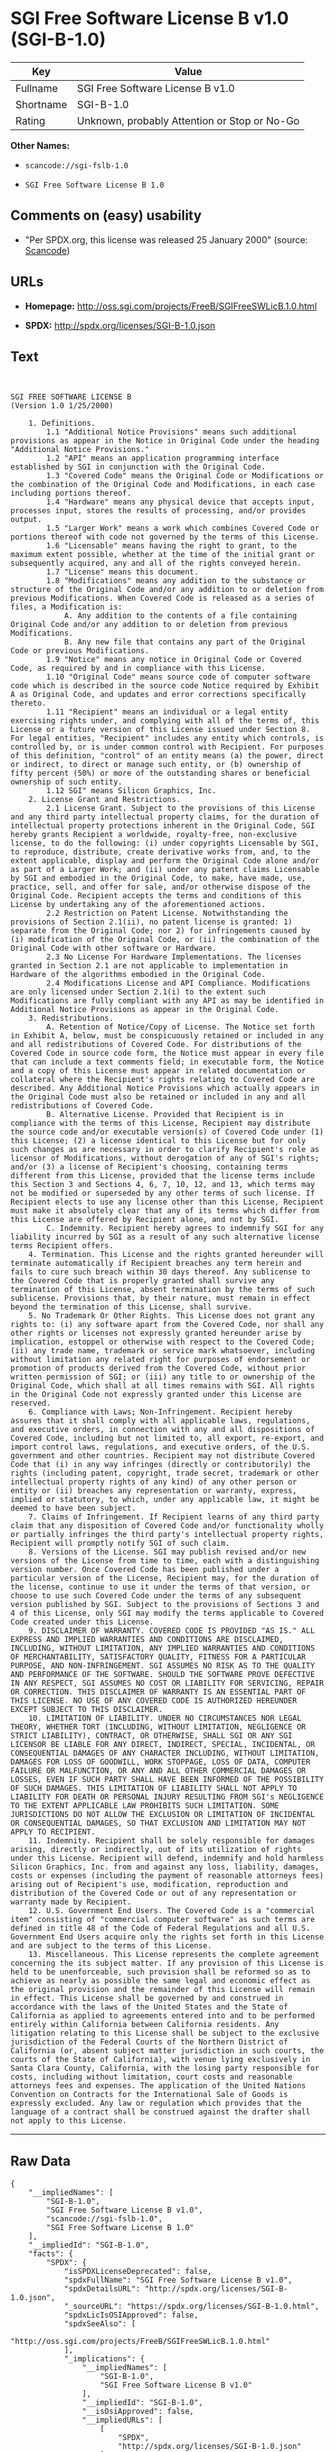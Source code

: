 * SGI Free Software License B v1.0 (SGI-B-1.0)

| Key         | Value                                          |
|-------------+------------------------------------------------|
| Fullname    | SGI Free Software License B v1.0               |
| Shortname   | SGI-B-1.0                                      |
| Rating      | Unknown, probably Attention or Stop or No-Go   |

*Other Names:*

- =scancode://sgi-fslb-1.0=

- =SGI Free Software License B 1.0=

** Comments on (easy) usability

- "Per SPDX.org, this license was released 25 January 2000" (source:
  [[https://github.com/nexB/scancode-toolkit/blob/develop/src/licensedcode/data/licenses/sgi-fslb-1.0.yml][Scancode]])

** URLs

- *Homepage:* http://oss.sgi.com/projects/FreeB/SGIFreeSWLicB.1.0.html

- *SPDX:* http://spdx.org/licenses/SGI-B-1.0.json

** Text

#+BEGIN_EXAMPLE


  SGI FREE SOFTWARE LICENSE B
  (Version 1.0 1/25/2000)

      1. Definitions.
          1.1 "Additional Notice Provisions" means such additional provisions as appear in the Notice in Original Code under the heading "Additional Notice Provisions."
          1.2 "API" means an application programming interface established by SGI in conjunction with the Original Code.
          1.3 "Covered Code" means the Original Code or Modifications or the combination of the Original Code and Modifications, in each case including portions thereof.
          1.4 "Hardware" means any physical device that accepts input, processes input, stores the results of processing, and/or provides output.
          1.5 "Larger Work" means a work which combines Covered Code or portions thereof with code not governed by the terms of this License.
          1.6 "Licensable" means having the right to grant, to the maximum extent possible, whether at the time of the initial grant or subsequently acquired, any and all of the rights conveyed herein.
          1.7 "License" means this document.
          1.8 "Modifications" means any addition to the substance or structure of the Original Code and/or any addition to or deletion from previous Modifications. When Covered Code is released as a series of files, a Modification is:
              A. Any addition to the contents of a file containing Original Code and/or any addition to or deletion from previous Modifications.
              B. Any new file that contains any part of the Original Code or previous Modifications.
          1.9 "Notice" means any notice in Original Code or Covered Code, as required by and in compliance with this License.
          1.10 "Original Code" means source code of computer software code which is described in the source code Notice required by Exhibit A as Original Code, and updates and error corrections specifically thereto.
          1.11 "Recipient" means an individual or a legal entity exercising rights under, and complying with all of the terms of, this License or a future version of this License issued under Section 8. For legal entities, "Recipient" includes any entity which controls, is controlled by, or is under common control with Recipient. For purposes of this definition, "control" of an entity means (a) the power, direct or indirect, to direct or manage such entity, or (b) ownership of fifty percent (50%) or more of the outstanding shares or beneficial ownership of such entity.
          1.12 SGI" means Silicon Graphics, Inc.
      2. License Grant and Restrictions.
          2.1 License Grant. Subject to the provisions of this License and any third party intellectual property claims, for the duration of intellectual property protections inherent in the Original Code, SGI hereby grants Recipient a worldwide, royalty-free, non-exclusive license, to do the following: (i) under copyrights Licensable by SGI, to reproduce, distribute, create derivative works from, and, to the extent applicable, display and perform the Original Code alone and/or as part of a Larger Work; and (ii) under any patent claims Licensable by SGI and embodied in the Original Code, to make, have made, use, practice, sell, and offer for sale, and/or otherwise dispose of the Original Code. Recipient accepts the terms and conditions of this License by undertaking any of the aforementioned actions.
          2.2 Restriction on Patent License. Notwithstanding the provisions of Section 2.1(ii), no patent license is granted: 1) separate from the Original Code; nor 2) for infringements caused by (i) modification of the Original Code, or (ii) the combination of the Original Code with other software or Hardware.
          2.3 No License For Hardware Implementations. The licenses granted in Section 2.1 are not applicable to implementation in Hardware of the algorithms embodied in the Original Code.
          2.4 Modifications License and API Compliance. Modifications are only licensed under Section 2.1(i) to the extent such Modifications are fully compliant with any API as may be identified in Additional Notice Provisions as appear in the Original Code.
      3. Redistributions.
          A. Retention of Notice/Copy of License. The Notice set forth in Exhibit A, below, must be conspicuously retained or included in any and all redistributions of Covered Code. For distributions of the Covered Code in source code form, the Notice must appear in every file that can include a text comments field; in executable form, the Notice and a copy of this License must appear in related documentation or collateral where the Recipient's rights relating to Covered Code are described. Any Additional Notice Provisions which actually appears in the Original Code must also be retained or included in any and all redistributions of Covered Code.
          B. Alternative License. Provided that Recipient is in compliance with the terms of this License, Recipient may distribute the source code and/or executable version(s) of Covered Code under (1) this License; (2) a license identical to this License but for only such changes as are necessary in order to clarify Recipient's role as licensor of Modifications, without derogation of any of SGI's rights; and/or (3) a license of Recipient's choosing, containing terms different from this License, provided that the license terms include this Section 3 and Sections 4, 6, 7, 10, 12, and 13, which terms may not be modified or superseded by any other terms of such license. If Recipient elects to use any license other than this License, Recipient must make it absolutely clear that any of its terms which differ from this License are offered by Recipient alone, and not by SGI.
          C. Indemnity. Recipient hereby agrees to indemnify SGI for any liability incurred by SGI as a result of any such alternative license terms Recipient offers.
      4. Termination. This License and the rights granted hereunder will terminate automatically if Recipient breaches any term herein and fails to cure such breach within 30 days thereof. Any sublicense to the Covered Code that is properly granted shall survive any termination of this License, absent termination by the terms of such sublicense. Provisions that, by their nature, must remain in effect beyond the termination of this License, shall survive.
      5. No Trademark Or Other Rights. This License does not grant any rights to: (i) any software apart from the Covered Code, nor shall any other rights or licenses not expressly granted hereunder arise by implication, estoppel or otherwise with respect to the Covered Code; (ii) any trade name, trademark or service mark whatsoever, including without limitation any related right for purposes of endorsement or promotion of products derived from the Covered Code, without prior written permission of SGI; or (iii) any title to or ownership of the Original Code, which shall at all times remains with SGI. All rights in the Original Code not expressly granted under this License are reserved.
      6. Compliance with Laws; Non-Infringement. Recipient hereby assures that it shall comply with all applicable laws, regulations, and executive orders, in connection with any and all dispositions of Covered Code, including but not limited to, all export, re-export, and import control laws, regulations, and executive orders, of the U.S. government and other countries. Recipient may not distribute Covered Code that (i) in any way infringes (directly or contributorily) the rights (including patent, copyright, trade secret, trademark or other intellectual property rights of any kind) of any other person or entity or (ii) breaches any representation or warranty, express, implied or statutory, to which, under any applicable law, it might be deemed to have been subject.
      7. Claims of Infringement. If Recipient learns of any third party claim that any disposition of Covered Code and/or functionality wholly or partially infringes the third party's intellectual property rights, Recipient will promptly notify SGI of such claim.
      8. Versions of the License. SGI may publish revised and/or new versions of the License from time to time, each with a distinguishing version number. Once Covered Code has been published under a particular version of the License, Recipient may, for the duration of the license, continue to use it under the terms of that version, or choose to use such Covered Code under the terms of any subsequent version published by SGI. Subject to the provisions of Sections 3 and 4 of this License, only SGI may modify the terms applicable to Covered Code created under this License.
      9. DISCLAIMER OF WARRANTY. COVERED CODE IS PROVIDED "AS IS." ALL EXPRESS AND IMPLIED WARRANTIES AND CONDITIONS ARE DISCLAIMED, INCLUDING, WITHOUT LIMITATION, ANY IMPLIED WARRANTIES AND CONDITIONS OF MERCHANTABILITY, SATISFACTORY QUALITY, FITNESS FOR A PARTICULAR PURPOSE, AND NON-INFRINGEMENT. SGI ASSUMES NO RISK AS TO THE QUALITY AND PERFORMANCE OF THE SOFTWARE. SHOULD THE SOFTWARE PROVE DEFECTIVE IN ANY RESPECT, SGI ASSUMES NO COST OR LIABILITY FOR SERVICING, REPAIR OR CORRECTION. THIS DISCLAIMER OF WARRANTY IS AN ESSENTIAL PART OF THIS LICENSE. NO USE OF ANY COVERED CODE IS AUTHORIZED HEREUNDER EXCEPT SUBJECT TO THIS DISCLAIMER.
      10. LIMITATION OF LIABILITY. UNDER NO CIRCUMSTANCES NOR LEGAL THEORY, WHETHER TORT (INCLUDING, WITHOUT LIMITATION, NEGLIGENCE OR STRICT LIABILITY), CONTRACT, OR OTHERWISE, SHALL SGI OR ANY SGI LICENSOR BE LIABLE FOR ANY DIRECT, INDIRECT, SPECIAL, INCIDENTAL, OR CONSEQUENTIAL DAMAGES OF ANY CHARACTER INCLUDING, WITHOUT LIMITATION, DAMAGES FOR LOSS OF GOODWILL, WORK STOPPAGE, LOSS OF DATA, COMPUTER FAILURE OR MALFUNCTION, OR ANY AND ALL OTHER COMMERCIAL DAMAGES OR LOSSES, EVEN IF SUCH PARTY SHALL HAVE BEEN INFORMED OF THE POSSIBILITY OF SUCH DAMAGES. THIS LIMITATION OF LIABILITY SHALL NOT APPLY TO LIABILITY FOR DEATH OR PERSONAL INJURY RESULTING FROM SGI's NEGLIGENCE TO THE EXTENT APPLICABLE LAW PROHIBITS SUCH LIMITATION. SOME JURISDICTIONS DO NOT ALLOW THE EXCLUSION OR LIMITATION OF INCIDENTAL OR CONSEQUENTIAL DAMAGES, SO THAT EXCLUSION AND LIMITATION MAY NOT APPLY TO RECIPIENT.
      11. Indemnity. Recipient shall be solely responsible for damages arising, directly or indirectly, out of its utilization of rights under this License. Recipient will defend, indemnify and hold harmless Silicon Graphics, Inc. from and against any loss, liability, damages, costs or expenses (including the payment of reasonable attorneys fees) arising out of Recipient's use, modification, reproduction and distribution of the Covered Code or out of any representation or warranty made by Recipient.
      12. U.S. Government End Users. The Covered Code is a "commercial item" consisting of "commercial computer software" as such terms are defined in title 48 of the Code of Federal Regulations and all U.S. Government End Users acquire only the rights set forth in this License and are subject to the terms of this License.
      13. Miscellaneous. This License represents the complete agreement concerning the its subject matter. If any provision of this License is held to be unenforceable, such provision shall be reformed so as to achieve as nearly as possible the same legal and economic effect as the original provision and the remainder of this License will remain in effect. This License shall be governed by and construed in accordance with the laws of the United States and the State of California as applied to agreements entered into and to be performed entirely within California between California residents. Any litigation relating to this License shall be subject to the exclusive jurisdiction of the Federal Courts of the Northern District of California (or, absent subject matter jurisdiction in such courts, the courts of the State of California), with venue lying exclusively in Santa Clara County, California, with the losing party responsible for costs, including without limitation, court costs and reasonable attorneys fees and expenses. The application of the United Nations Convention on Contracts for the International Sale of Goods is expressly excluded. Any law or regulation which provides that the language of a contract shall be construed against the drafter shall not apply to this License.
#+END_EXAMPLE

--------------

** Raw Data

#+BEGIN_EXAMPLE
  {
      "__impliedNames": [
          "SGI-B-1.0",
          "SGI Free Software License B v1.0",
          "scancode://sgi-fslb-1.0",
          "SGI Free Software License B 1.0"
      ],
      "__impliedId": "SGI-B-1.0",
      "facts": {
          "SPDX": {
              "isSPDXLicenseDeprecated": false,
              "spdxFullName": "SGI Free Software License B v1.0",
              "spdxDetailsURL": "http://spdx.org/licenses/SGI-B-1.0.json",
              "_sourceURL": "https://spdx.org/licenses/SGI-B-1.0.html",
              "spdxLicIsOSIApproved": false,
              "spdxSeeAlso": [
                  "http://oss.sgi.com/projects/FreeB/SGIFreeSWLicB.1.0.html"
              ],
              "_implications": {
                  "__impliedNames": [
                      "SGI-B-1.0",
                      "SGI Free Software License B v1.0"
                  ],
                  "__impliedId": "SGI-B-1.0",
                  "__isOsiApproved": false,
                  "__impliedURLs": [
                      [
                          "SPDX",
                          "http://spdx.org/licenses/SGI-B-1.0.json"
                      ],
                      [
                          null,
                          "http://oss.sgi.com/projects/FreeB/SGIFreeSWLicB.1.0.html"
                      ]
                  ]
              },
              "spdxLicenseId": "SGI-B-1.0"
          },
          "Scancode": {
              "otherUrls": null,
              "homepageUrl": "http://oss.sgi.com/projects/FreeB/SGIFreeSWLicB.1.0.html",
              "shortName": "SGI Free Software License B 1.0",
              "textUrls": null,
              "text": "\n\nSGI FREE SOFTWARE LICENSE B\n(Version 1.0 1/25/2000)\n\n    1. Definitions.\n        1.1 \"Additional Notice Provisions\" means such additional provisions as appear in the Notice in Original Code under the heading \"Additional Notice Provisions.\"\n        1.2 \"API\" means an application programming interface established by SGI in conjunction with the Original Code.\n        1.3 \"Covered Code\" means the Original Code or Modifications or the combination of the Original Code and Modifications, in each case including portions thereof.\n        1.4 \"Hardware\" means any physical device that accepts input, processes input, stores the results of processing, and/or provides output.\n        1.5 \"Larger Work\" means a work which combines Covered Code or portions thereof with code not governed by the terms of this License.\n        1.6 \"Licensable\" means having the right to grant, to the maximum extent possible, whether at the time of the initial grant or subsequently acquired, any and all of the rights conveyed herein.\n        1.7 \"License\" means this document.\n        1.8 \"Modifications\" means any addition to the substance or structure of the Original Code and/or any addition to or deletion from previous Modifications. When Covered Code is released as a series of files, a Modification is:\n            A. Any addition to the contents of a file containing Original Code and/or any addition to or deletion from previous Modifications.\n            B. Any new file that contains any part of the Original Code or previous Modifications.\n        1.9 \"Notice\" means any notice in Original Code or Covered Code, as required by and in compliance with this License.\n        1.10 \"Original Code\" means source code of computer software code which is described in the source code Notice required by Exhibit A as Original Code, and updates and error corrections specifically thereto.\n        1.11 \"Recipient\" means an individual or a legal entity exercising rights under, and complying with all of the terms of, this License or a future version of this License issued under Section 8. For legal entities, \"Recipient\" includes any entity which controls, is controlled by, or is under common control with Recipient. For purposes of this definition, \"control\" of an entity means (a) the power, direct or indirect, to direct or manage such entity, or (b) ownership of fifty percent (50%) or more of the outstanding shares or beneficial ownership of such entity.\n        1.12 SGI\" means Silicon Graphics, Inc.\n    2. License Grant and Restrictions.\n        2.1 License Grant. Subject to the provisions of this License and any third party intellectual property claims, for the duration of intellectual property protections inherent in the Original Code, SGI hereby grants Recipient a worldwide, royalty-free, non-exclusive license, to do the following: (i) under copyrights Licensable by SGI, to reproduce, distribute, create derivative works from, and, to the extent applicable, display and perform the Original Code alone and/or as part of a Larger Work; and (ii) under any patent claims Licensable by SGI and embodied in the Original Code, to make, have made, use, practice, sell, and offer for sale, and/or otherwise dispose of the Original Code. Recipient accepts the terms and conditions of this License by undertaking any of the aforementioned actions.\n        2.2 Restriction on Patent License. Notwithstanding the provisions of Section 2.1(ii), no patent license is granted: 1) separate from the Original Code; nor 2) for infringements caused by (i) modification of the Original Code, or (ii) the combination of the Original Code with other software or Hardware.\n        2.3 No License For Hardware Implementations. The licenses granted in Section 2.1 are not applicable to implementation in Hardware of the algorithms embodied in the Original Code.\n        2.4 Modifications License and API Compliance. Modifications are only licensed under Section 2.1(i) to the extent such Modifications are fully compliant with any API as may be identified in Additional Notice Provisions as appear in the Original Code.\n    3. Redistributions.\n        A. Retention of Notice/Copy of License. The Notice set forth in Exhibit A, below, must be conspicuously retained or included in any and all redistributions of Covered Code. For distributions of the Covered Code in source code form, the Notice must appear in every file that can include a text comments field; in executable form, the Notice and a copy of this License must appear in related documentation or collateral where the Recipient's rights relating to Covered Code are described. Any Additional Notice Provisions which actually appears in the Original Code must also be retained or included in any and all redistributions of Covered Code.\n        B. Alternative License. Provided that Recipient is in compliance with the terms of this License, Recipient may distribute the source code and/or executable version(s) of Covered Code under (1) this License; (2) a license identical to this License but for only such changes as are necessary in order to clarify Recipient's role as licensor of Modifications, without derogation of any of SGI's rights; and/or (3) a license of Recipient's choosing, containing terms different from this License, provided that the license terms include this Section 3 and Sections 4, 6, 7, 10, 12, and 13, which terms may not be modified or superseded by any other terms of such license. If Recipient elects to use any license other than this License, Recipient must make it absolutely clear that any of its terms which differ from this License are offered by Recipient alone, and not by SGI.\n        C. Indemnity. Recipient hereby agrees to indemnify SGI for any liability incurred by SGI as a result of any such alternative license terms Recipient offers.\n    4. Termination. This License and the rights granted hereunder will terminate automatically if Recipient breaches any term herein and fails to cure such breach within 30 days thereof. Any sublicense to the Covered Code that is properly granted shall survive any termination of this License, absent termination by the terms of such sublicense. Provisions that, by their nature, must remain in effect beyond the termination of this License, shall survive.\n    5. No Trademark Or Other Rights. This License does not grant any rights to: (i) any software apart from the Covered Code, nor shall any other rights or licenses not expressly granted hereunder arise by implication, estoppel or otherwise with respect to the Covered Code; (ii) any trade name, trademark or service mark whatsoever, including without limitation any related right for purposes of endorsement or promotion of products derived from the Covered Code, without prior written permission of SGI; or (iii) any title to or ownership of the Original Code, which shall at all times remains with SGI. All rights in the Original Code not expressly granted under this License are reserved.\n    6. Compliance with Laws; Non-Infringement. Recipient hereby assures that it shall comply with all applicable laws, regulations, and executive orders, in connection with any and all dispositions of Covered Code, including but not limited to, all export, re-export, and import control laws, regulations, and executive orders, of the U.S. government and other countries. Recipient may not distribute Covered Code that (i) in any way infringes (directly or contributorily) the rights (including patent, copyright, trade secret, trademark or other intellectual property rights of any kind) of any other person or entity or (ii) breaches any representation or warranty, express, implied or statutory, to which, under any applicable law, it might be deemed to have been subject.\n    7. Claims of Infringement. If Recipient learns of any third party claim that any disposition of Covered Code and/or functionality wholly or partially infringes the third party's intellectual property rights, Recipient will promptly notify SGI of such claim.\n    8. Versions of the License. SGI may publish revised and/or new versions of the License from time to time, each with a distinguishing version number. Once Covered Code has been published under a particular version of the License, Recipient may, for the duration of the license, continue to use it under the terms of that version, or choose to use such Covered Code under the terms of any subsequent version published by SGI. Subject to the provisions of Sections 3 and 4 of this License, only SGI may modify the terms applicable to Covered Code created under this License.\n    9. DISCLAIMER OF WARRANTY. COVERED CODE IS PROVIDED \"AS IS.\" ALL EXPRESS AND IMPLIED WARRANTIES AND CONDITIONS ARE DISCLAIMED, INCLUDING, WITHOUT LIMITATION, ANY IMPLIED WARRANTIES AND CONDITIONS OF MERCHANTABILITY, SATISFACTORY QUALITY, FITNESS FOR A PARTICULAR PURPOSE, AND NON-INFRINGEMENT. SGI ASSUMES NO RISK AS TO THE QUALITY AND PERFORMANCE OF THE SOFTWARE. SHOULD THE SOFTWARE PROVE DEFECTIVE IN ANY RESPECT, SGI ASSUMES NO COST OR LIABILITY FOR SERVICING, REPAIR OR CORRECTION. THIS DISCLAIMER OF WARRANTY IS AN ESSENTIAL PART OF THIS LICENSE. NO USE OF ANY COVERED CODE IS AUTHORIZED HEREUNDER EXCEPT SUBJECT TO THIS DISCLAIMER.\n    10. LIMITATION OF LIABILITY. UNDER NO CIRCUMSTANCES NOR LEGAL THEORY, WHETHER TORT (INCLUDING, WITHOUT LIMITATION, NEGLIGENCE OR STRICT LIABILITY), CONTRACT, OR OTHERWISE, SHALL SGI OR ANY SGI LICENSOR BE LIABLE FOR ANY DIRECT, INDIRECT, SPECIAL, INCIDENTAL, OR CONSEQUENTIAL DAMAGES OF ANY CHARACTER INCLUDING, WITHOUT LIMITATION, DAMAGES FOR LOSS OF GOODWILL, WORK STOPPAGE, LOSS OF DATA, COMPUTER FAILURE OR MALFUNCTION, OR ANY AND ALL OTHER COMMERCIAL DAMAGES OR LOSSES, EVEN IF SUCH PARTY SHALL HAVE BEEN INFORMED OF THE POSSIBILITY OF SUCH DAMAGES. THIS LIMITATION OF LIABILITY SHALL NOT APPLY TO LIABILITY FOR DEATH OR PERSONAL INJURY RESULTING FROM SGI's NEGLIGENCE TO THE EXTENT APPLICABLE LAW PROHIBITS SUCH LIMITATION. SOME JURISDICTIONS DO NOT ALLOW THE EXCLUSION OR LIMITATION OF INCIDENTAL OR CONSEQUENTIAL DAMAGES, SO THAT EXCLUSION AND LIMITATION MAY NOT APPLY TO RECIPIENT.\n    11. Indemnity. Recipient shall be solely responsible for damages arising, directly or indirectly, out of its utilization of rights under this License. Recipient will defend, indemnify and hold harmless Silicon Graphics, Inc. from and against any loss, liability, damages, costs or expenses (including the payment of reasonable attorneys fees) arising out of Recipient's use, modification, reproduction and distribution of the Covered Code or out of any representation or warranty made by Recipient.\n    12. U.S. Government End Users. The Covered Code is a \"commercial item\" consisting of \"commercial computer software\" as such terms are defined in title 48 of the Code of Federal Regulations and all U.S. Government End Users acquire only the rights set forth in this License and are subject to the terms of this License.\n    13. Miscellaneous. This License represents the complete agreement concerning the its subject matter. If any provision of this License is held to be unenforceable, such provision shall be reformed so as to achieve as nearly as possible the same legal and economic effect as the original provision and the remainder of this License will remain in effect. This License shall be governed by and construed in accordance with the laws of the United States and the State of California as applied to agreements entered into and to be performed entirely within California between California residents. Any litigation relating to this License shall be subject to the exclusive jurisdiction of the Federal Courts of the Northern District of California (or, absent subject matter jurisdiction in such courts, the courts of the State of California), with venue lying exclusively in Santa Clara County, California, with the losing party responsible for costs, including without limitation, court costs and reasonable attorneys fees and expenses. The application of the United Nations Convention on Contracts for the International Sale of Goods is expressly excluded. Any law or regulation which provides that the language of a contract shall be construed against the drafter shall not apply to this License.\n",
              "category": "Free Restricted",
              "osiUrl": null,
              "owner": "SGI - Silicon Graphics",
              "_sourceURL": "https://github.com/nexB/scancode-toolkit/blob/develop/src/licensedcode/data/licenses/sgi-fslb-1.0.yml",
              "key": "sgi-fslb-1.0",
              "name": "SGI Free Software License B v1.0",
              "spdxId": "SGI-B-1.0",
              "notes": "Per SPDX.org, this license was released 25 January 2000",
              "_implications": {
                  "__impliedNames": [
                      "scancode://sgi-fslb-1.0",
                      "SGI Free Software License B 1.0",
                      "SGI-B-1.0"
                  ],
                  "__impliedId": "SGI-B-1.0",
                  "__impliedJudgement": [
                      [
                          "Scancode",
                          {
                              "tag": "NeutralJudgement",
                              "contents": "Per SPDX.org, this license was released 25 January 2000"
                          }
                      ]
                  ],
                  "__impliedText": "\n\nSGI FREE SOFTWARE LICENSE B\n(Version 1.0 1/25/2000)\n\n    1. Definitions.\n        1.1 \"Additional Notice Provisions\" means such additional provisions as appear in the Notice in Original Code under the heading \"Additional Notice Provisions.\"\n        1.2 \"API\" means an application programming interface established by SGI in conjunction with the Original Code.\n        1.3 \"Covered Code\" means the Original Code or Modifications or the combination of the Original Code and Modifications, in each case including portions thereof.\n        1.4 \"Hardware\" means any physical device that accepts input, processes input, stores the results of processing, and/or provides output.\n        1.5 \"Larger Work\" means a work which combines Covered Code or portions thereof with code not governed by the terms of this License.\n        1.6 \"Licensable\" means having the right to grant, to the maximum extent possible, whether at the time of the initial grant or subsequently acquired, any and all of the rights conveyed herein.\n        1.7 \"License\" means this document.\n        1.8 \"Modifications\" means any addition to the substance or structure of the Original Code and/or any addition to or deletion from previous Modifications. When Covered Code is released as a series of files, a Modification is:\n            A. Any addition to the contents of a file containing Original Code and/or any addition to or deletion from previous Modifications.\n            B. Any new file that contains any part of the Original Code or previous Modifications.\n        1.9 \"Notice\" means any notice in Original Code or Covered Code, as required by and in compliance with this License.\n        1.10 \"Original Code\" means source code of computer software code which is described in the source code Notice required by Exhibit A as Original Code, and updates and error corrections specifically thereto.\n        1.11 \"Recipient\" means an individual or a legal entity exercising rights under, and complying with all of the terms of, this License or a future version of this License issued under Section 8. For legal entities, \"Recipient\" includes any entity which controls, is controlled by, or is under common control with Recipient. For purposes of this definition, \"control\" of an entity means (a) the power, direct or indirect, to direct or manage such entity, or (b) ownership of fifty percent (50%) or more of the outstanding shares or beneficial ownership of such entity.\n        1.12 SGI\" means Silicon Graphics, Inc.\n    2. License Grant and Restrictions.\n        2.1 License Grant. Subject to the provisions of this License and any third party intellectual property claims, for the duration of intellectual property protections inherent in the Original Code, SGI hereby grants Recipient a worldwide, royalty-free, non-exclusive license, to do the following: (i) under copyrights Licensable by SGI, to reproduce, distribute, create derivative works from, and, to the extent applicable, display and perform the Original Code alone and/or as part of a Larger Work; and (ii) under any patent claims Licensable by SGI and embodied in the Original Code, to make, have made, use, practice, sell, and offer for sale, and/or otherwise dispose of the Original Code. Recipient accepts the terms and conditions of this License by undertaking any of the aforementioned actions.\n        2.2 Restriction on Patent License. Notwithstanding the provisions of Section 2.1(ii), no patent license is granted: 1) separate from the Original Code; nor 2) for infringements caused by (i) modification of the Original Code, or (ii) the combination of the Original Code with other software or Hardware.\n        2.3 No License For Hardware Implementations. The licenses granted in Section 2.1 are not applicable to implementation in Hardware of the algorithms embodied in the Original Code.\n        2.4 Modifications License and API Compliance. Modifications are only licensed under Section 2.1(i) to the extent such Modifications are fully compliant with any API as may be identified in Additional Notice Provisions as appear in the Original Code.\n    3. Redistributions.\n        A. Retention of Notice/Copy of License. The Notice set forth in Exhibit A, below, must be conspicuously retained or included in any and all redistributions of Covered Code. For distributions of the Covered Code in source code form, the Notice must appear in every file that can include a text comments field; in executable form, the Notice and a copy of this License must appear in related documentation or collateral where the Recipient's rights relating to Covered Code are described. Any Additional Notice Provisions which actually appears in the Original Code must also be retained or included in any and all redistributions of Covered Code.\n        B. Alternative License. Provided that Recipient is in compliance with the terms of this License, Recipient may distribute the source code and/or executable version(s) of Covered Code under (1) this License; (2) a license identical to this License but for only such changes as are necessary in order to clarify Recipient's role as licensor of Modifications, without derogation of any of SGI's rights; and/or (3) a license of Recipient's choosing, containing terms different from this License, provided that the license terms include this Section 3 and Sections 4, 6, 7, 10, 12, and 13, which terms may not be modified or superseded by any other terms of such license. If Recipient elects to use any license other than this License, Recipient must make it absolutely clear that any of its terms which differ from this License are offered by Recipient alone, and not by SGI.\n        C. Indemnity. Recipient hereby agrees to indemnify SGI for any liability incurred by SGI as a result of any such alternative license terms Recipient offers.\n    4. Termination. This License and the rights granted hereunder will terminate automatically if Recipient breaches any term herein and fails to cure such breach within 30 days thereof. Any sublicense to the Covered Code that is properly granted shall survive any termination of this License, absent termination by the terms of such sublicense. Provisions that, by their nature, must remain in effect beyond the termination of this License, shall survive.\n    5. No Trademark Or Other Rights. This License does not grant any rights to: (i) any software apart from the Covered Code, nor shall any other rights or licenses not expressly granted hereunder arise by implication, estoppel or otherwise with respect to the Covered Code; (ii) any trade name, trademark or service mark whatsoever, including without limitation any related right for purposes of endorsement or promotion of products derived from the Covered Code, without prior written permission of SGI; or (iii) any title to or ownership of the Original Code, which shall at all times remains with SGI. All rights in the Original Code not expressly granted under this License are reserved.\n    6. Compliance with Laws; Non-Infringement. Recipient hereby assures that it shall comply with all applicable laws, regulations, and executive orders, in connection with any and all dispositions of Covered Code, including but not limited to, all export, re-export, and import control laws, regulations, and executive orders, of the U.S. government and other countries. Recipient may not distribute Covered Code that (i) in any way infringes (directly or contributorily) the rights (including patent, copyright, trade secret, trademark or other intellectual property rights of any kind) of any other person or entity or (ii) breaches any representation or warranty, express, implied or statutory, to which, under any applicable law, it might be deemed to have been subject.\n    7. Claims of Infringement. If Recipient learns of any third party claim that any disposition of Covered Code and/or functionality wholly or partially infringes the third party's intellectual property rights, Recipient will promptly notify SGI of such claim.\n    8. Versions of the License. SGI may publish revised and/or new versions of the License from time to time, each with a distinguishing version number. Once Covered Code has been published under a particular version of the License, Recipient may, for the duration of the license, continue to use it under the terms of that version, or choose to use such Covered Code under the terms of any subsequent version published by SGI. Subject to the provisions of Sections 3 and 4 of this License, only SGI may modify the terms applicable to Covered Code created under this License.\n    9. DISCLAIMER OF WARRANTY. COVERED CODE IS PROVIDED \"AS IS.\" ALL EXPRESS AND IMPLIED WARRANTIES AND CONDITIONS ARE DISCLAIMED, INCLUDING, WITHOUT LIMITATION, ANY IMPLIED WARRANTIES AND CONDITIONS OF MERCHANTABILITY, SATISFACTORY QUALITY, FITNESS FOR A PARTICULAR PURPOSE, AND NON-INFRINGEMENT. SGI ASSUMES NO RISK AS TO THE QUALITY AND PERFORMANCE OF THE SOFTWARE. SHOULD THE SOFTWARE PROVE DEFECTIVE IN ANY RESPECT, SGI ASSUMES NO COST OR LIABILITY FOR SERVICING, REPAIR OR CORRECTION. THIS DISCLAIMER OF WARRANTY IS AN ESSENTIAL PART OF THIS LICENSE. NO USE OF ANY COVERED CODE IS AUTHORIZED HEREUNDER EXCEPT SUBJECT TO THIS DISCLAIMER.\n    10. LIMITATION OF LIABILITY. UNDER NO CIRCUMSTANCES NOR LEGAL THEORY, WHETHER TORT (INCLUDING, WITHOUT LIMITATION, NEGLIGENCE OR STRICT LIABILITY), CONTRACT, OR OTHERWISE, SHALL SGI OR ANY SGI LICENSOR BE LIABLE FOR ANY DIRECT, INDIRECT, SPECIAL, INCIDENTAL, OR CONSEQUENTIAL DAMAGES OF ANY CHARACTER INCLUDING, WITHOUT LIMITATION, DAMAGES FOR LOSS OF GOODWILL, WORK STOPPAGE, LOSS OF DATA, COMPUTER FAILURE OR MALFUNCTION, OR ANY AND ALL OTHER COMMERCIAL DAMAGES OR LOSSES, EVEN IF SUCH PARTY SHALL HAVE BEEN INFORMED OF THE POSSIBILITY OF SUCH DAMAGES. THIS LIMITATION OF LIABILITY SHALL NOT APPLY TO LIABILITY FOR DEATH OR PERSONAL INJURY RESULTING FROM SGI's NEGLIGENCE TO THE EXTENT APPLICABLE LAW PROHIBITS SUCH LIMITATION. SOME JURISDICTIONS DO NOT ALLOW THE EXCLUSION OR LIMITATION OF INCIDENTAL OR CONSEQUENTIAL DAMAGES, SO THAT EXCLUSION AND LIMITATION MAY NOT APPLY TO RECIPIENT.\n    11. Indemnity. Recipient shall be solely responsible for damages arising, directly or indirectly, out of its utilization of rights under this License. Recipient will defend, indemnify and hold harmless Silicon Graphics, Inc. from and against any loss, liability, damages, costs or expenses (including the payment of reasonable attorneys fees) arising out of Recipient's use, modification, reproduction and distribution of the Covered Code or out of any representation or warranty made by Recipient.\n    12. U.S. Government End Users. The Covered Code is a \"commercial item\" consisting of \"commercial computer software\" as such terms are defined in title 48 of the Code of Federal Regulations and all U.S. Government End Users acquire only the rights set forth in this License and are subject to the terms of this License.\n    13. Miscellaneous. This License represents the complete agreement concerning the its subject matter. If any provision of this License is held to be unenforceable, such provision shall be reformed so as to achieve as nearly as possible the same legal and economic effect as the original provision and the remainder of this License will remain in effect. This License shall be governed by and construed in accordance with the laws of the United States and the State of California as applied to agreements entered into and to be performed entirely within California between California residents. Any litigation relating to this License shall be subject to the exclusive jurisdiction of the Federal Courts of the Northern District of California (or, absent subject matter jurisdiction in such courts, the courts of the State of California), with venue lying exclusively in Santa Clara County, California, with the losing party responsible for costs, including without limitation, court costs and reasonable attorneys fees and expenses. The application of the United Nations Convention on Contracts for the International Sale of Goods is expressly excluded. Any law or regulation which provides that the language of a contract shall be construed against the drafter shall not apply to this License.\n",
                  "__impliedURLs": [
                      [
                          "Homepage",
                          "http://oss.sgi.com/projects/FreeB/SGIFreeSWLicB.1.0.html"
                      ]
                  ]
              }
          }
      },
      "__impliedJudgement": [
          [
              "Scancode",
              {
                  "tag": "NeutralJudgement",
                  "contents": "Per SPDX.org, this license was released 25 January 2000"
              }
          ]
      ],
      "__isOsiApproved": false,
      "__impliedText": "\n\nSGI FREE SOFTWARE LICENSE B\n(Version 1.0 1/25/2000)\n\n    1. Definitions.\n        1.1 \"Additional Notice Provisions\" means such additional provisions as appear in the Notice in Original Code under the heading \"Additional Notice Provisions.\"\n        1.2 \"API\" means an application programming interface established by SGI in conjunction with the Original Code.\n        1.3 \"Covered Code\" means the Original Code or Modifications or the combination of the Original Code and Modifications, in each case including portions thereof.\n        1.4 \"Hardware\" means any physical device that accepts input, processes input, stores the results of processing, and/or provides output.\n        1.5 \"Larger Work\" means a work which combines Covered Code or portions thereof with code not governed by the terms of this License.\n        1.6 \"Licensable\" means having the right to grant, to the maximum extent possible, whether at the time of the initial grant or subsequently acquired, any and all of the rights conveyed herein.\n        1.7 \"License\" means this document.\n        1.8 \"Modifications\" means any addition to the substance or structure of the Original Code and/or any addition to or deletion from previous Modifications. When Covered Code is released as a series of files, a Modification is:\n            A. Any addition to the contents of a file containing Original Code and/or any addition to or deletion from previous Modifications.\n            B. Any new file that contains any part of the Original Code or previous Modifications.\n        1.9 \"Notice\" means any notice in Original Code or Covered Code, as required by and in compliance with this License.\n        1.10 \"Original Code\" means source code of computer software code which is described in the source code Notice required by Exhibit A as Original Code, and updates and error corrections specifically thereto.\n        1.11 \"Recipient\" means an individual or a legal entity exercising rights under, and complying with all of the terms of, this License or a future version of this License issued under Section 8. For legal entities, \"Recipient\" includes any entity which controls, is controlled by, or is under common control with Recipient. For purposes of this definition, \"control\" of an entity means (a) the power, direct or indirect, to direct or manage such entity, or (b) ownership of fifty percent (50%) or more of the outstanding shares or beneficial ownership of such entity.\n        1.12 SGI\" means Silicon Graphics, Inc.\n    2. License Grant and Restrictions.\n        2.1 License Grant. Subject to the provisions of this License and any third party intellectual property claims, for the duration of intellectual property protections inherent in the Original Code, SGI hereby grants Recipient a worldwide, royalty-free, non-exclusive license, to do the following: (i) under copyrights Licensable by SGI, to reproduce, distribute, create derivative works from, and, to the extent applicable, display and perform the Original Code alone and/or as part of a Larger Work; and (ii) under any patent claims Licensable by SGI and embodied in the Original Code, to make, have made, use, practice, sell, and offer for sale, and/or otherwise dispose of the Original Code. Recipient accepts the terms and conditions of this License by undertaking any of the aforementioned actions.\n        2.2 Restriction on Patent License. Notwithstanding the provisions of Section 2.1(ii), no patent license is granted: 1) separate from the Original Code; nor 2) for infringements caused by (i) modification of the Original Code, or (ii) the combination of the Original Code with other software or Hardware.\n        2.3 No License For Hardware Implementations. The licenses granted in Section 2.1 are not applicable to implementation in Hardware of the algorithms embodied in the Original Code.\n        2.4 Modifications License and API Compliance. Modifications are only licensed under Section 2.1(i) to the extent such Modifications are fully compliant with any API as may be identified in Additional Notice Provisions as appear in the Original Code.\n    3. Redistributions.\n        A. Retention of Notice/Copy of License. The Notice set forth in Exhibit A, below, must be conspicuously retained or included in any and all redistributions of Covered Code. For distributions of the Covered Code in source code form, the Notice must appear in every file that can include a text comments field; in executable form, the Notice and a copy of this License must appear in related documentation or collateral where the Recipient's rights relating to Covered Code are described. Any Additional Notice Provisions which actually appears in the Original Code must also be retained or included in any and all redistributions of Covered Code.\n        B. Alternative License. Provided that Recipient is in compliance with the terms of this License, Recipient may distribute the source code and/or executable version(s) of Covered Code under (1) this License; (2) a license identical to this License but for only such changes as are necessary in order to clarify Recipient's role as licensor of Modifications, without derogation of any of SGI's rights; and/or (3) a license of Recipient's choosing, containing terms different from this License, provided that the license terms include this Section 3 and Sections 4, 6, 7, 10, 12, and 13, which terms may not be modified or superseded by any other terms of such license. If Recipient elects to use any license other than this License, Recipient must make it absolutely clear that any of its terms which differ from this License are offered by Recipient alone, and not by SGI.\n        C. Indemnity. Recipient hereby agrees to indemnify SGI for any liability incurred by SGI as a result of any such alternative license terms Recipient offers.\n    4. Termination. This License and the rights granted hereunder will terminate automatically if Recipient breaches any term herein and fails to cure such breach within 30 days thereof. Any sublicense to the Covered Code that is properly granted shall survive any termination of this License, absent termination by the terms of such sublicense. Provisions that, by their nature, must remain in effect beyond the termination of this License, shall survive.\n    5. No Trademark Or Other Rights. This License does not grant any rights to: (i) any software apart from the Covered Code, nor shall any other rights or licenses not expressly granted hereunder arise by implication, estoppel or otherwise with respect to the Covered Code; (ii) any trade name, trademark or service mark whatsoever, including without limitation any related right for purposes of endorsement or promotion of products derived from the Covered Code, without prior written permission of SGI; or (iii) any title to or ownership of the Original Code, which shall at all times remains with SGI. All rights in the Original Code not expressly granted under this License are reserved.\n    6. Compliance with Laws; Non-Infringement. Recipient hereby assures that it shall comply with all applicable laws, regulations, and executive orders, in connection with any and all dispositions of Covered Code, including but not limited to, all export, re-export, and import control laws, regulations, and executive orders, of the U.S. government and other countries. Recipient may not distribute Covered Code that (i) in any way infringes (directly or contributorily) the rights (including patent, copyright, trade secret, trademark or other intellectual property rights of any kind) of any other person or entity or (ii) breaches any representation or warranty, express, implied or statutory, to which, under any applicable law, it might be deemed to have been subject.\n    7. Claims of Infringement. If Recipient learns of any third party claim that any disposition of Covered Code and/or functionality wholly or partially infringes the third party's intellectual property rights, Recipient will promptly notify SGI of such claim.\n    8. Versions of the License. SGI may publish revised and/or new versions of the License from time to time, each with a distinguishing version number. Once Covered Code has been published under a particular version of the License, Recipient may, for the duration of the license, continue to use it under the terms of that version, or choose to use such Covered Code under the terms of any subsequent version published by SGI. Subject to the provisions of Sections 3 and 4 of this License, only SGI may modify the terms applicable to Covered Code created under this License.\n    9. DISCLAIMER OF WARRANTY. COVERED CODE IS PROVIDED \"AS IS.\" ALL EXPRESS AND IMPLIED WARRANTIES AND CONDITIONS ARE DISCLAIMED, INCLUDING, WITHOUT LIMITATION, ANY IMPLIED WARRANTIES AND CONDITIONS OF MERCHANTABILITY, SATISFACTORY QUALITY, FITNESS FOR A PARTICULAR PURPOSE, AND NON-INFRINGEMENT. SGI ASSUMES NO RISK AS TO THE QUALITY AND PERFORMANCE OF THE SOFTWARE. SHOULD THE SOFTWARE PROVE DEFECTIVE IN ANY RESPECT, SGI ASSUMES NO COST OR LIABILITY FOR SERVICING, REPAIR OR CORRECTION. THIS DISCLAIMER OF WARRANTY IS AN ESSENTIAL PART OF THIS LICENSE. NO USE OF ANY COVERED CODE IS AUTHORIZED HEREUNDER EXCEPT SUBJECT TO THIS DISCLAIMER.\n    10. LIMITATION OF LIABILITY. UNDER NO CIRCUMSTANCES NOR LEGAL THEORY, WHETHER TORT (INCLUDING, WITHOUT LIMITATION, NEGLIGENCE OR STRICT LIABILITY), CONTRACT, OR OTHERWISE, SHALL SGI OR ANY SGI LICENSOR BE LIABLE FOR ANY DIRECT, INDIRECT, SPECIAL, INCIDENTAL, OR CONSEQUENTIAL DAMAGES OF ANY CHARACTER INCLUDING, WITHOUT LIMITATION, DAMAGES FOR LOSS OF GOODWILL, WORK STOPPAGE, LOSS OF DATA, COMPUTER FAILURE OR MALFUNCTION, OR ANY AND ALL OTHER COMMERCIAL DAMAGES OR LOSSES, EVEN IF SUCH PARTY SHALL HAVE BEEN INFORMED OF THE POSSIBILITY OF SUCH DAMAGES. THIS LIMITATION OF LIABILITY SHALL NOT APPLY TO LIABILITY FOR DEATH OR PERSONAL INJURY RESULTING FROM SGI's NEGLIGENCE TO THE EXTENT APPLICABLE LAW PROHIBITS SUCH LIMITATION. SOME JURISDICTIONS DO NOT ALLOW THE EXCLUSION OR LIMITATION OF INCIDENTAL OR CONSEQUENTIAL DAMAGES, SO THAT EXCLUSION AND LIMITATION MAY NOT APPLY TO RECIPIENT.\n    11. Indemnity. Recipient shall be solely responsible for damages arising, directly or indirectly, out of its utilization of rights under this License. Recipient will defend, indemnify and hold harmless Silicon Graphics, Inc. from and against any loss, liability, damages, costs or expenses (including the payment of reasonable attorneys fees) arising out of Recipient's use, modification, reproduction and distribution of the Covered Code or out of any representation or warranty made by Recipient.\n    12. U.S. Government End Users. The Covered Code is a \"commercial item\" consisting of \"commercial computer software\" as such terms are defined in title 48 of the Code of Federal Regulations and all U.S. Government End Users acquire only the rights set forth in this License and are subject to the terms of this License.\n    13. Miscellaneous. This License represents the complete agreement concerning the its subject matter. If any provision of this License is held to be unenforceable, such provision shall be reformed so as to achieve as nearly as possible the same legal and economic effect as the original provision and the remainder of this License will remain in effect. This License shall be governed by and construed in accordance with the laws of the United States and the State of California as applied to agreements entered into and to be performed entirely within California between California residents. Any litigation relating to this License shall be subject to the exclusive jurisdiction of the Federal Courts of the Northern District of California (or, absent subject matter jurisdiction in such courts, the courts of the State of California), with venue lying exclusively in Santa Clara County, California, with the losing party responsible for costs, including without limitation, court costs and reasonable attorneys fees and expenses. The application of the United Nations Convention on Contracts for the International Sale of Goods is expressly excluded. Any law or regulation which provides that the language of a contract shall be construed against the drafter shall not apply to this License.\n",
      "__impliedURLs": [
          [
              "SPDX",
              "http://spdx.org/licenses/SGI-B-1.0.json"
          ],
          [
              null,
              "http://oss.sgi.com/projects/FreeB/SGIFreeSWLicB.1.0.html"
          ],
          [
              "Homepage",
              "http://oss.sgi.com/projects/FreeB/SGIFreeSWLicB.1.0.html"
          ]
      ]
  }
#+END_EXAMPLE

--------------

** Dot Cluster Graph

[[../dot/SGI-B-1.0.svg]]